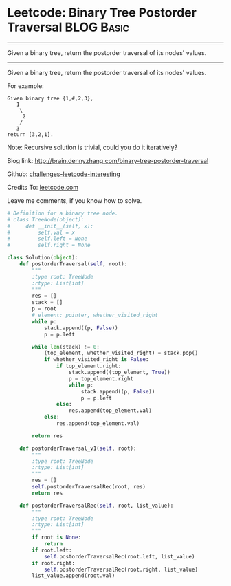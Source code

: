 * Leetcode: Binary Tree Postorder Traversal                                              :BLOG:Basic:
#+STARTUP: showeverything
#+OPTIONS: toc:nil \n:t ^:nil creator:nil d:nil
:PROPERTIES:
:type:     #binarytree, #codetemplate
:END:
---------------------------------------------------------------------
Given a binary tree, return the postorder traversal of its nodes' values.
---------------------------------------------------------------------
Given a binary tree, return the postorder traversal of its nodes' values.

For example:
#+BEGIN_EXAMPLE
Given binary tree {1,#,2,3},
   1
    \
     2
    /
   3
return [3,2,1].
#+END_EXAMPLE

Note: Recursive solution is trivial, could you do it iteratively?

Blog link: http://brain.dennyzhang.com/binary-tree-postorder-traversal

Github: [[url-external:https://github.com/DennyZhang/challenges-leetcode-interesting/tree/master/binary-tree-postorder-traversal][challenges-leetcode-interesting]]

Credits To: [[url-external:https://leetcode.com/problems/binary-tree-postorder-traversal/description/][leetcode.com]]

Leave me comments, if you know how to solve.

#+BEGIN_SRC python
# Definition for a binary tree node.
# class TreeNode(object):
#     def __init__(self, x):
#         self.val = x
#         self.left = None
#         self.right = None

class Solution(object):
    def postorderTraversal(self, root):
        """
        :type root: TreeNode
        :rtype: List[int]
        """
        res = []
        stack = []
        p = root
        # element: pointer, whether_visited_right
        while p:
            stack.append((p, False))
            p = p.left

        while len(stack) != 0:
            (top_element, whether_visited_right) = stack.pop()
            if whether_visited_right is False:
                if top_element.right:
                    stack.append((top_element, True))
                    p = top_element.right
                    while p:
                        stack.append((p, False))
                        p = p.left
                else:
                    res.append(top_element.val)
            else:
                res.append(top_element.val)

        return res

    def postorderTraversal_v1(self, root):
        """
        :type root: TreeNode
        :rtype: List[int]
        """
        res = []
        self.postorderTraversalRec(root, res)
        return res
        
    def postorderTraversalRec(self, root, list_value):
        """
        :type root: TreeNode
        :rtype: List[int]
        """
        if root is None:
            return
        if root.left:
            self.postorderTraversalRec(root.left, list_value)
        if root.right:
            self.postorderTraversalRec(root.right, list_value)
        list_value.append(root.val)
#+END_SRC
